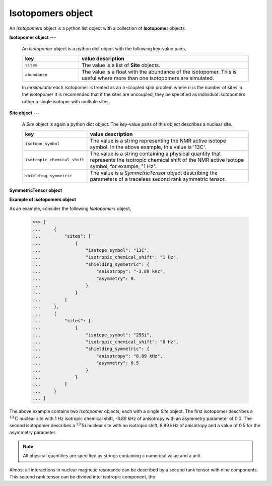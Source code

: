 


.. _isotopomers:

------------------
Isotopomers object
------------------

An `Isotopomers` object is a python list object with a collection of
**Isotopomer** objects.



**Isotopomer object**
---
  An `Isotopomer` object is a python dict object with the following
  key-value pairs,

  .. list-table::
    :widths: 25 75
    :header-rows: 1

    * - key
      - value description
    * - ``sites``
      - The value is a list of **Site** objects.
    * - ``abundance``
      - The value is a float with the abundance of the isotopomer.
        This is useful where more than one isotopomers are simulated.

  ..  * - ``coulpings``
  ..    - Not yet implemented.


  In `mrsimulator` each isotopomer is treated as an :math:`n`-coupled spin
  problem where :math:`n` is the number of sites in the isotopomer
  It is recomended that if the sites are uncoupled, they be specified as
  individual isotopomers rather a single isotoper with multiple sites.


**Site object**
---
  A `Site` object is again a python dict object. The key-value pairs of this
  object describes a nuclear site.

  .. list-table::
    :widths: 25 75
    :header-rows: 1

    * - key
      - value description
    * - ``isotope_symbol``
      - The value is a string representing the NMR active isotope
        symbol. In the above example, this value is '13C'.
    * - ``isotropic_chemical_shift``
      - The value is a string containing a physical quantity that represents
        the isotropic chemical shift of the NMR active isotope symbol, for example,
        "1 Hz".
    * - ``shielding_symmetric``
      - The value is a `SymmetricTensor` object describing the parameters of a
        traceless second rank symmetric tensor.



**SymmetricTensor object**




**Example of Isotopomers object**

As an example, consider the following `Isotopomers` object,

    >>> [
    ...     {
    ...         "sites": [
    ...             {
    ...                 "isotope_symbol": "13C",
    ...                 "isotropic_chemical_shift": "1 Hz",
    ...                 "shielding_symmetric": {
    ...                     "anisotropy": "-3.89 kHz",
    ...                     "asymmetry": 0.
    ...                 }
    ...             }
    ...         ]
    ...     },
    ...     {
    ...         "sites": [
    ...             {
    ...                 "isotope_symbol": "29Si",
    ...                 "isotropic_chemical_shift": "0 Hz",
    ...                 "shielding_symmetric": {
    ...                     "anisotropy": "8.89 kHz",
    ...                     "asymmetry": 0.5
    ...                 }
    ...             }
    ...         ]
    ...     }
    ... ]

The above example contains two `Isotopomer` objects, each with a single `Site`
object. The first isotopomer describes a :math:`^{13}\mathrm{C}` nuclear site
with 1 Hz isotropic chemical shift, -3.89 kHz of anisotropy with an asymmetry
parameter of 0.0. The second isotopomer describes a :math:`^{29}\mathrm{Si}`
nuclear site with no isotropic shift, 8.89 kHz of anisotropy and a value of 0.5
for the asymmetry parameter.


.. Note::
    All physical quantities are specified as strings containing a numerical
    value and a unit.


Almost all interactions in nuclear magnetic resonance can be described by a
second rank tensor with nine components. This second rank tensor can be divided
into: isotropic component, the
